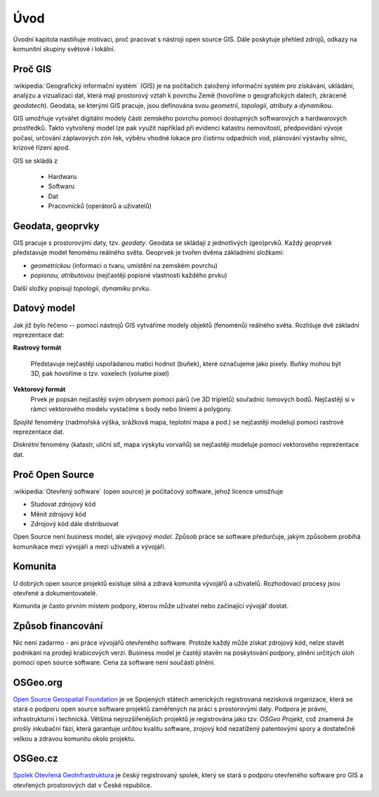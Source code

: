 Úvod
====

Úvodní kapitola nastiňuje motivaci, proč pracovat s nástroji open source GIS. Dále poskytuje
přehled zdrojů, odkazy na komunitní skupiny světové i lokální.

Proč GIS
--------

:wikipedia:`Geografický informační systém` (GIS) je na počítačích
založený informační systém pro získávání, ukládání, analýzu a
vizualizaci dat, která mají prostorový vztah k povrchu Země (hovoříme
o geografických datech, zkráceně *geodatech*). Geodata, se kterými GIS
pracuje, jsou definována svou *geometrií*, *topologií*, *atributy* a
*dynamikou*.

GIS umožňuje vytvářet digitální modely části zemského povrchu
pomocí dostupných softwarových a hardwarových prostředků. Takto vytvořený model
lze pak využít například při evidenci katastru nemovitostí, předpovídání vývoje
počasí, určování záplavových zón řek, výběru vhodné lokace pro čistírnu
odpadních vod, plánování výstavby silnic, krizové řízení apod.

GIS se skládá z

 * Hardwaru
 * Softwaru
 * Dat
 * Pracovnícků (operátorů a uživatelů)
  

Geodata, geoprvky
-----------------

GIS pracuje s prostorovými daty, tzv. *geodaty*. Geodata se skládají z
jednotlivých (geo)prvků. Každý *geoprvek* představuje model fenoménu
reálného světa. Geoprvek je tvořen dvěma základními složkami:

* *geometrickou* (informaci o tvaru, umístění na zemském povrchu)
* *popisnou, atributovou* (nejčastěji popisné vlastnosti každého prvku)

Další složky popisují *topologii*, *dynamiku* prvku.
  
Datový model
------------

Jak již bylo řečeno -- pomocí nástrojů GIS vytváříme modely objektů
(fenoménů) reálného světa. Rozlišuje dvě základní reprezentace dat:

**Rastrový formát**

    Představuje nejčastěji uspořádanou matici hodnot (buňek), které
    označujeme jako pixely. Buňky mohou být 3D, pak hovoříme o
    tzv. voxelech (volume pixel)

**Vektorový formát**
    Prvek je popsán nejčastěji svým obrysem pomocí párů (ve 3D tripletů)
    souřadnic lomových bodů. Nejčastěji si v rámci vektorového modelu vystačíme
    s body nebo liniemi a polygony.

*Spojité* fenomény (nadmořská výška, srážková mapa, teplotní mapa a
pod.) se nejčastěji modelují pomocí rastrové reprezentace dat.

*Diskrétní* fenomény  (katastr, uliční síť, mapa výskytu vorvaňů) se
nejčastěji modeluje pomocí vektorového reprezentace dat.


Proč Open Source
----------------
:wikipedia:`Otevřený software` (open source) je počítačový software, jehož licence
umožňuje

* Studovat zdrojový kód
* Měnit zdrojový kód
* Zdrojový kód dále distribuovat

Open Source není business model, ale *vývojový model*. Způsob práce se software
předurčuje, jakým způsobem probíhá komunikace mezi vývojáři a mezi uživateli a
vývojáři. 


Komunita
--------

U dobrých open source projektů existuje silná a zdravá komunita vývojářů a
uživatelů. Rozhodovací procesy jsou otevřené a dokumentovatelé. 

Komunita je často prvním místem podpory, kterou může uživatel nebo začínající
vývojář dostat.

Způsob financování
------------------

Nic není zadarmo - ani práce vývojářů otevřeného software. Protože každý může
získat zdrojový kód, nelze stavět podnikání na prodeji krabicových verzí. Business
model je častěji stavěn na poskytování podpory, plnění určitých úloh pomocí open source
software. Cena za software není součástí plnění.

OSGeo.org
---------

`Open Source Geospatial Foundation <http://osgeo.org>`_ je ve Spojených státech amerických
registrovaná nezisková organizace, která se stará o podporu open source software projektů
zaměřených na práci s prostorovými daty. Podpora je právní, infrastrukturní i technická.
Většina nejrozšířenějších projektů je registrována jako tzv. *OSGeo Projekt*, což
znamená že prošly inkubační fází, která garantuje určitou kvalitu software,
zrojový kód nezatížený patentovými spory a dostatečně velkou a zdravou komunitu
okolo projektu.

OSGeo.cz
--------

`Spolek Otevřená GeoInfrastruktura <http://osgeo.cz>`_ je český registrovaný
spolek, který se stará o podporu otevřeného software pro GIS a otevřených
prostorových dat v České republice.
